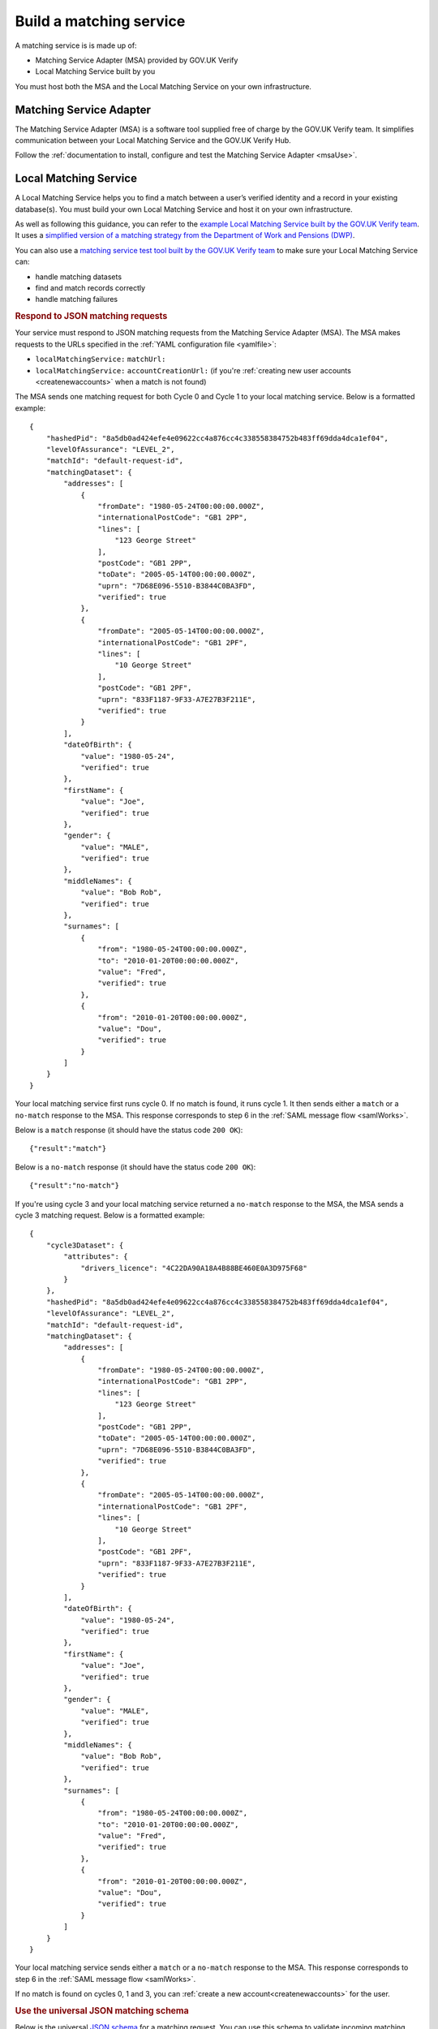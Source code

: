.. _buildmatchingservice:

Build a matching service
======================================

A matching service is is made up of:

- Matching Service Adapter (MSA) provided by GOV.UK Verify
- Local Matching Service built by you

You must host both the MSA and the Local Matching Service on your own infrastructure.

.. figure:: ../ms/matchingservice.svg
     :alt: Diagram showing that a matching service is composed of a MSA and a local matching service.


Matching Service Adapter
--------------------------------------

The Matching Service Adapter (MSA) is a software tool supplied free of charge by the GOV.UK Verify team. It simplifies communication between your Local Matching Service and the GOV.UK Verify Hub.

Follow the :ref:`documentation to install, configure and test the Matching Service Adapter <msaUse>`.

.. _localmatchingservice:

Local Matching Service
--------------------------------------

A Local Matching Service helps you to find a match between a user’s verified identity and a record in your existing database(s). You must build your own Local Matching Service and host it on your own infrastructure.

As well as following this guidance, you can refer to the `example Local Matching Service built by the GOV.UK Verify team <https://github.com/alphagov/verify-local-matching-service-example>`_. It uses a `simplified version of a matching strategy from the Department of Work and Pensions (DWP) <https://github.com/alphagov/verify-local-matching-service-example/blob/master/docs/architecture-decisions/0003-we-will-follow-dwps-proposed-strategy.org>`_.

You can also use a `matching service test tool built by the GOV.UK Verify team <https://github.com/alphagov/verify-matching-service-adapter/tree/master/verify-matching-service-test-tool>`_ to make sure your Local Matching Service can:

- handle matching datasets
- find and match records correctly
- handle matching failures

.. _RespondJSONmr:

.. rubric:: Respond to JSON matching requests

Your service must respond to JSON matching requests from the Matching Service Adapter (MSA). The MSA makes requests to the URLs specified in the :ref:`YAML configuration file <yamlfile>`:

* ``localMatchingService:`` ``matchUrl:``
* ``localMatchingService:`` ``accountCreationUrl:`` (if you're :ref:`creating new user accounts <createnewaccounts>` when a match is not found)

The MSA sends one matching request for both Cycle 0 and Cycle 1 to your local matching service. Below is a formatted example:

::

  {
      "hashedPid": "8a5db0ad424efe4e09622cc4a876cc4c338558384752b483ff69dda4dca1ef04",
      "levelOfAssurance": "LEVEL_2",
      "matchId": "default-request-id",
      "matchingDataset": {
          "addresses": [
              {
                  "fromDate": "1980-05-24T00:00:00.000Z",
                  "internationalPostCode": "GB1 2PP",
                  "lines": [
                      "123 George Street"
                  ],
                  "postCode": "GB1 2PP",
                  "toDate": "2005-05-14T00:00:00.000Z",
                  "uprn": "7D68E096-5510-B3844C0BA3FD",
                  "verified": true
              },
              {
                  "fromDate": "2005-05-14T00:00:00.000Z",
                  "internationalPostCode": "GB1 2PF",
                  "lines": [
                      "10 George Street"
                  ],
                  "postCode": "GB1 2PF",
                  "uprn": "833F1187-9F33-A7E27B3F211E",
                  "verified": true
              }
          ],
          "dateOfBirth": {
              "value": "1980-05-24",
              "verified": true
          },
          "firstName": {
              "value": "Joe",
              "verified": true
          },
          "gender": {
              "value": "MALE",
              "verified": true
          },
          "middleNames": {
              "value": "Bob Rob",
              "verified": true
          },
          "surnames": [
              {
                  "from": "1980-05-24T00:00:00.000Z",
                  "to": "2010-01-20T00:00:00.000Z",
                  "value": "Fred",
                  "verified": true
              },
              {
                  "from": "2010-01-20T00:00:00.000Z",
                  "value": "Dou",
                  "verified": true
              }
          ]
      }
  }

Your local matching service first runs cycle 0. If no match is found, it runs cycle 1. It then sends either a ``match`` or a ``no-match`` response to the MSA. This response corresponds to step 6 in the :ref:`SAML message flow <samlWorks>`.

Below is a ``match`` response (it should have the status code ``200 OK``):

::

  {"result":"match"}

Below is a ``no-match`` response (it should have the status code ``200 OK``):

::

  {"result":"no-match"}


If you're using cycle 3 and your local matching service returned a ``no-match`` response to the MSA, the MSA sends a cycle 3 matching request.  Below is a formatted example:

::

  {
      "cycle3Dataset": {
          "attributes": {
              "drivers_licence": "4C22DA90A18A4B88BE460E0A3D975F68"
          }
      },
      "hashedPid": "8a5db0ad424efe4e09622cc4a876cc4c338558384752b483ff69dda4dca1ef04",
      "levelOfAssurance": "LEVEL_2",
      "matchId": "default-request-id",
      "matchingDataset": {
          "addresses": [
              {
                  "fromDate": "1980-05-24T00:00:00.000Z",
                  "internationalPostCode": "GB1 2PP",
                  "lines": [
                      "123 George Street"
                  ],
                  "postCode": "GB1 2PP",
                  "toDate": "2005-05-14T00:00:00.000Z",
                  "uprn": "7D68E096-5510-B3844C0BA3FD",
                  "verified": true
              },
              {
                  "fromDate": "2005-05-14T00:00:00.000Z",
                  "internationalPostCode": "GB1 2PF",
                  "lines": [
                      "10 George Street"
                  ],
                  "postCode": "GB1 2PF",
                  "uprn": "833F1187-9F33-A7E27B3F211E",
                  "verified": true
              }
          ],
          "dateOfBirth": {
              "value": "1980-05-24",
              "verified": true
          },
          "firstName": {
              "value": "Joe",
              "verified": true
          },
          "gender": {
              "value": "MALE",
              "verified": true
          },
          "middleNames": {
              "value": "Bob Rob",
              "verified": true
          },
          "surnames": [
              {
                  "from": "1980-05-24T00:00:00.000Z",
                  "to": "2010-01-20T00:00:00.000Z",
                  "value": "Fred",
                  "verified": true
              },
              {
                  "from": "2010-01-20T00:00:00.000Z",
                  "value": "Dou",
                  "verified": true
              }
          ]
      }
  }

Your local matching service sends either a ``match`` or a ``no-match`` response to the MSA. This response corresponds to step 6 in the :ref:`SAML message flow <samlWorks>`.

If no match is found on cycles 0, 1 and 3, you can :ref:`create a new account<createnewaccounts>` for the user.


.. rubric:: Use the universal JSON matching schema

.. _JSONschema:

Below is the universal `JSON schema <http://json-schema.org/>`_ for a matching request. You can use this schema to validate incoming matching requests and as a reference when developing your local matching service.



.. note:: The elements in ``matchingDataset`` are optional, so the code handling this in your local matching service must be appropriately flexible.

::

  {
    "properties": {
      "cycle3Dataset": {
        "properties": {
          "attributes": {
            "additionalProperties": {
              "type": "string"
            },
            "type": "object"
          }
        },
        "type": "object"
      },
      "hashedPid": {
        "type": "string"
      },
      "levelOfAssurance": {
        "enum": [
          "LEVEL_1",
          "LEVEL_2",
          "LEVEL_3",
          "LEVEL_4"
        ],
        "type": "string"
      },
      "matchId": {
        "type": "string"
      },
      "matchingDataset": {
        "properties": {
          "addresses": {
            "items": {
              "properties": {
                "from": {
                  "format": "DATE_TIME",
                  "type": "string"
                },
                "internationalPostCode": {
                  "type": "string"
                },
                "lines": {
                  "items": {
                    "type": "string"
                  },
                  "type": "array"
                },
                "postCode": {
                  "type": "string"
                },
                "to": {
                  "format": "DATE_TIME",
                  "type": "string"
                },
                "uprn": {
                  "type": "string"
                },
                "verified": {
                  "type": "boolean"
                }
              },
              "type": "object"
            },
            "type": "array"
          },
          "dateOfBirth": {
            "properties": {
              "from": {
                "format": "DATE_TIME",
                "type": "string"
              },
              "to": {
                "format": "DATE_TIME",
                "type": "string"
              },
              "value": {
                "format": "DATE_TIME",
                "type": "string"
              },
              "verified": {
                "type": "boolean"
              }
            },
            "type": "object"
          },
          "firstName": {
            "properties": {
              "from": {
                "format": "DATE_TIME",
                "type": "string"
              },
              "to": {
                "format": "DATE_TIME",
                "type": "string"
              },
              "value": {
                "type": "string"
              },
              "verified": {
                "type": "boolean"
              }
            },
            "type": "object"
          },
          "gender": {
            "properties": {
              "from": {
                "format": "DATE_TIME",
                "type": "string"
              },
              "to": {
                "format": "DATE_TIME",
                "type": "string"
              },
              "value": {
                "enum": [
                  "FEMALE",
                  "MALE",
                  "NOT_SPECIFIED"
                ],
                "type": "string"
              },
              "verified": {
                "type": "boolean"
              }
            },
            "type": "object"
          },
          "middleNames": {
            "properties": {
              "from": {
                "format": "DATE_TIME",
                "type": "string"
              },
              "to": {
                "format": "DATE_TIME",
                "type": "string"
              },
              "value": {
                "type": "string"
              },
              "verified": {
                "type": "boolean"
              }
            },
            "type": "object"
          },
          "surnames": {
            "items": {
              "properties": {
                "from": {
                  "format": "DATE_TIME",
                  "type": "string"
                },
                "to": {
                  "format": "DATE_TIME",
                  "type": "string"
                },
                "value": {
                  "type": "string"
                },
                "verified": {
                  "type": "boolean"
                }
              },
              "type": "object"
            },
            "type": "array"
          }
        },
        "type": "object"
      }
    },
    "type": "object",
    "required": [ "matchId", "levelOfAssurance", "hashedPid", "matchingDataset" ]
  }
